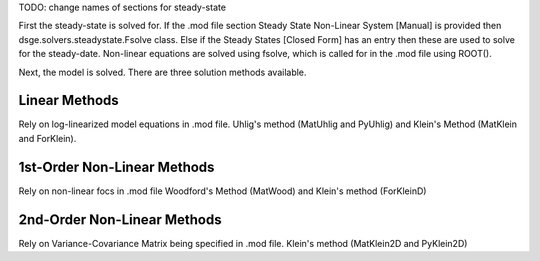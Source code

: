 TODO: change names of sections for steady-state

First the steady-state is solved for. If the .mod file section Steady State 
Non-Linear System [Manual] is provided then dsge.solvers.steadystate.Fsolve
class.  Else if the Steady States [Closed Form] has an entry then these are 
used to solve for the steady-date. Non-linear equations are solved using 
fsolve, which is called for in the .mod file using ROOT().


Next, the model is solved. There are three solution methods available.

Linear Methods
--------------
Rely on log-linearized model equations in .mod file.
Uhlig's method (MatUhlig and PyUhlig) and Klein's Method (MatKlein and 
ForKlein).

1st-Order Non-Linear Methods
----------------------------
Rely on non-linear focs in .mod file
Woodford's Method (MatWood) and Klein's method (ForKleinD)

2nd-Order Non-Linear Methods
----------------------------
Rely on Variance-Covariance Matrix being specified in .mod file.
Klein's method (MatKlein2D and PyKlein2D)


